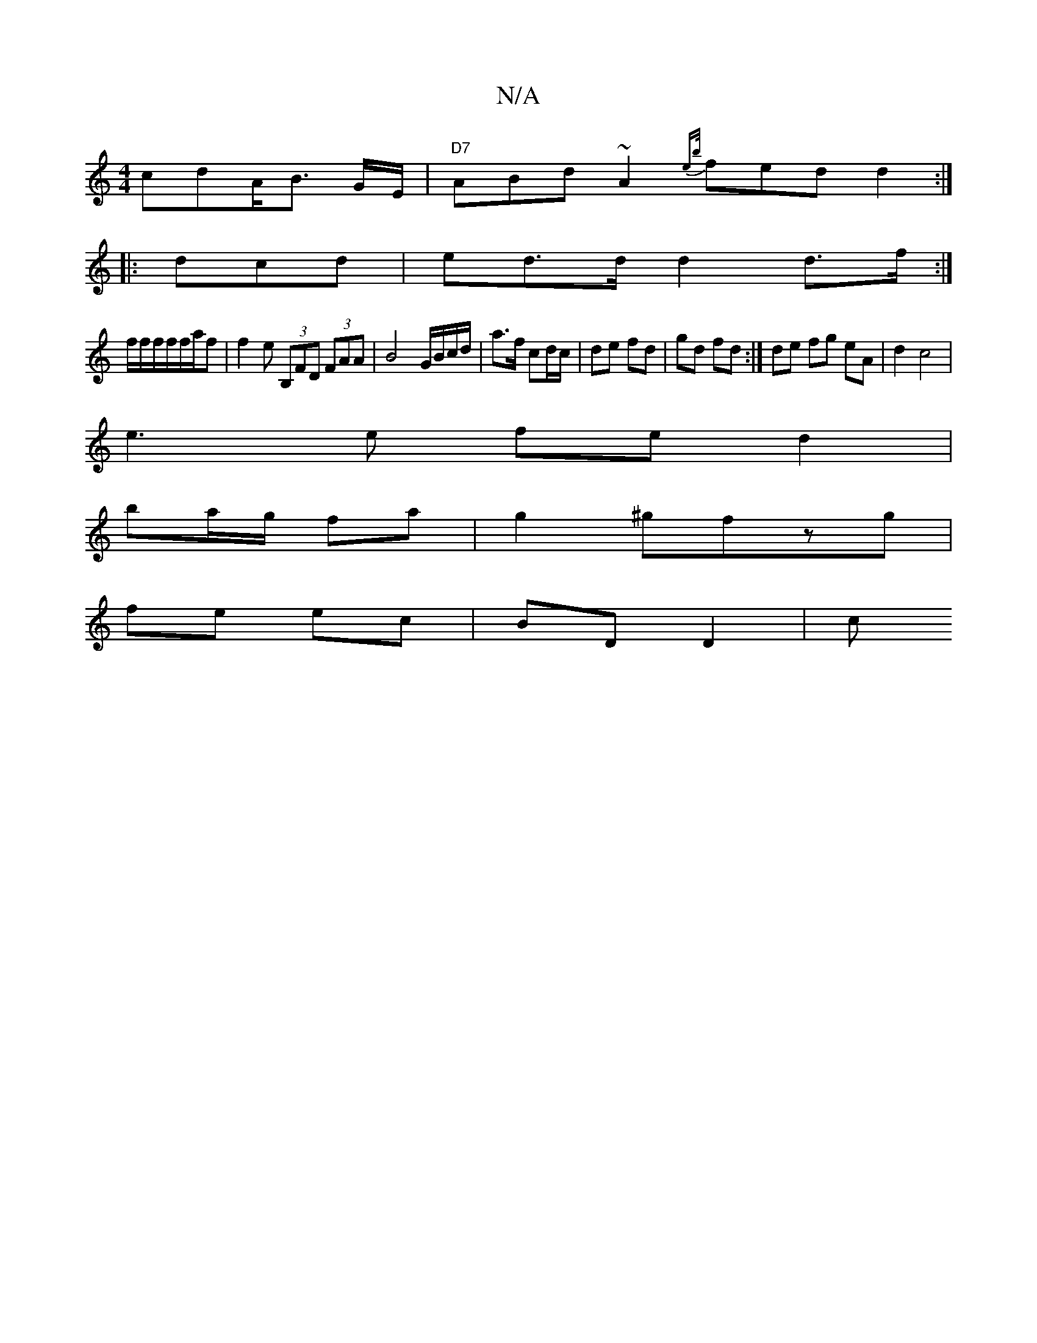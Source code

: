 X:1
T:N/A
M:4/4
R:N/A
K:Cmajor
cd}A<B G/E/|"D7" ABd ~A2 {eb/}fed d2:|
|:dcd | ed>d d2 d>f:|
f/2f/2f/2f/f/a/f|f2e (3B,FD (3FAA|B4 G/B/c/d/|a>f cd/c/|de fd|gd fd :| de fg eA | d2 c4 |
e3 e fe d2 |
ba/g/ fa|g2 ^gfzg|
fe ec | BD D2 | c